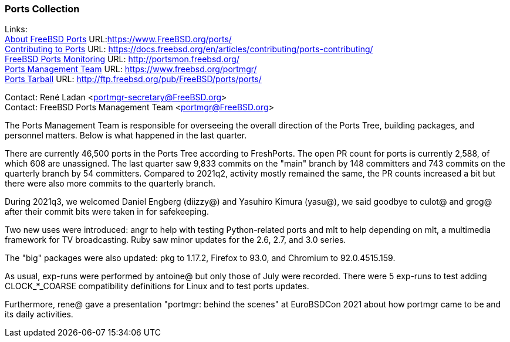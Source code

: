 === Ports Collection

Links: +
link:https://www.FreeBSD.org/ports/[About FreeBSD Ports] URL:link:https://www.FreeBSD.org/ports/[https://www.FreeBSD.org/ports/] +
link:https://docs.freebsd.org/en/articles/contributing/ports-contributing/[Contributing to Ports] URL: link:https://docs.freebsd.org/en/articles/contributing/ports-contributing/[https://docs.freebsd.org/en/articles/contributing/ports-contributing/] +
link:http://portsmon.freebsd.org/[FreeBSD Ports Monitoring] URL: link:http://portsmon.freebsd.org/[http://portsmon.freebsd.org/] +
link:https://www.freebsd.org/portmgr/[Ports Management Team] URL: link:https://www.freebsd.org/portmgr/[https://www.freebsd.org/portmgr/] +
link:http://ftp.freebsd.org/pub/FreeBSD/ports/ports/[Ports Tarball] URL: link:http://ftp.freebsd.org/pub/FreeBSD/ports/ports/[http://ftp.freebsd.org/pub/FreeBSD/ports/ports/]

Contact: René Ladan <portmgr-secretary@FreeBSD.org> +
Contact: FreeBSD Ports Management Team <portmgr@FreeBSD.org>

The Ports Management Team is responsible for overseeing the overall direction of the Ports Tree, building packages, and personnel matters.
Below is what happened in the last quarter.

There are currently 46,500 ports in the Ports Tree according to FreshPorts.
The open PR count for ports is currently 2,588, of which 608 are unassigned.
The last quarter saw 9,833 commits on the "main" branch by 148 committers and 743 commits on the quarterly branch by 54 committers.
Compared to 2021q2, activity mostly remained the same, the PR counts increased a bit but there were also more commits to the quarterly branch.

During 2021q3, we welcomed Daniel Engberg (diizzy@) and Yasuhiro Kimura (yasu@), we said goodbye to culot@ and grog@ after their commit bits were taken in for safekeeping.

Two new uses were introduced: angr to help with testing Python-related ports and mlt to help depending on mlt, a multimedia framework for TV broadcasting.
Ruby saw minor updates for the 2.6, 2.7, and 3.0 series.

The "big" packages were also updated: pkg to 1.17.2, Firefox to 93.0, and Chromium to 92.0.4515.159.

As usual, exp-runs were performed by antoine@ but only those of July were recorded.
There were 5 exp-runs to test adding CLOCK_*_COARSE compatibility definitions for Linux and to test ports updates.

Furthermore, rene@ gave a presentation "portmgr: behind the scenes" at EuroBSDCon 2021 about how portmgr came to be and its daily activities.
